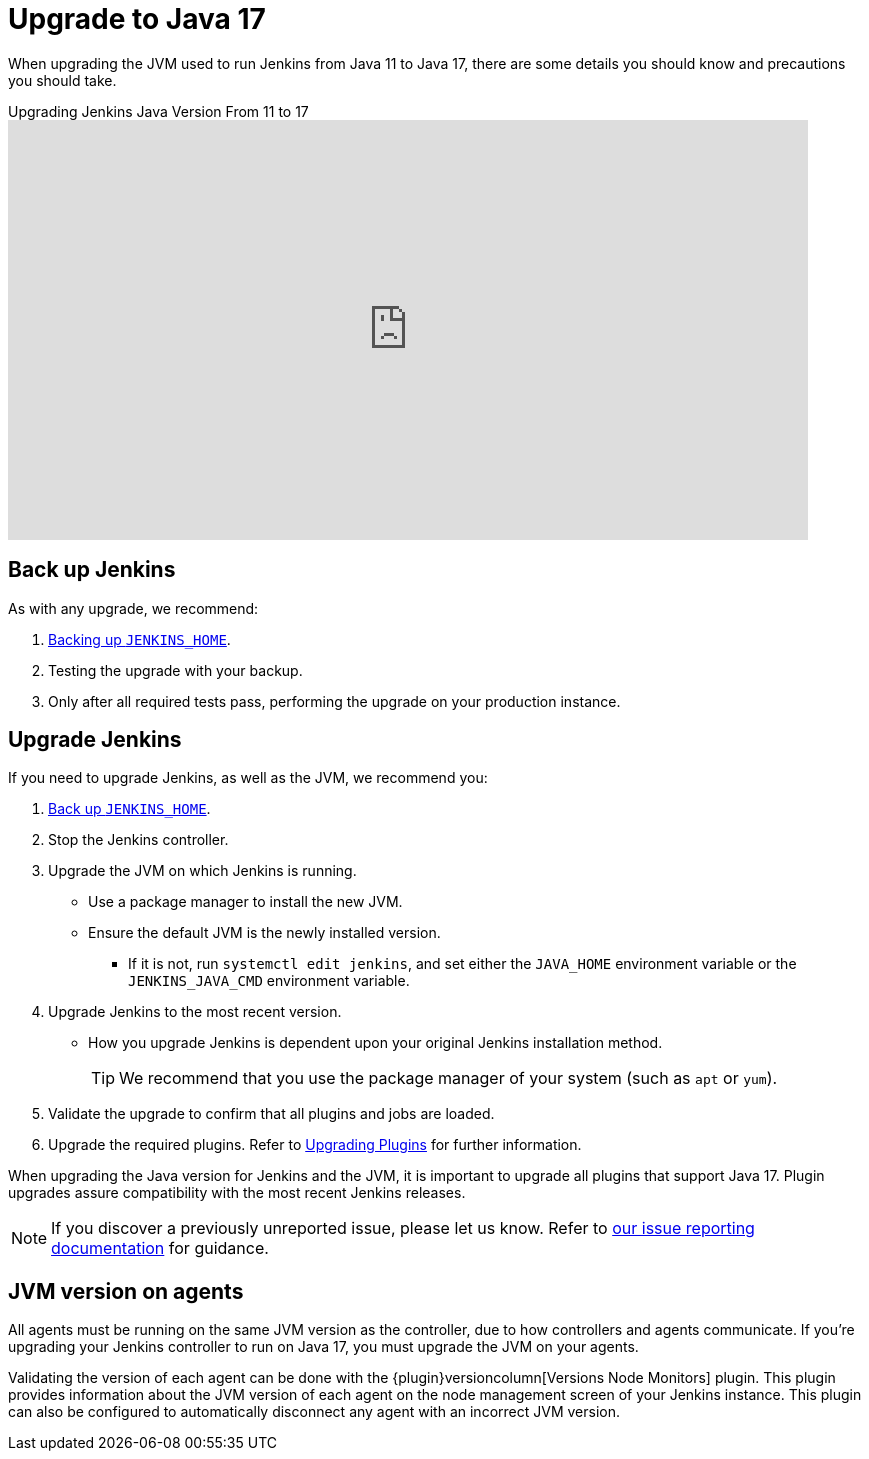 = Upgrade to Java 17

When upgrading the JVM used to run Jenkins from Java 11 to Java 17, there are some details you should know and precautions you should take.

.Upgrading Jenkins Java Version From 11 to 17
video::ZabUz6sl-8I[youtube,width=800,height=420]

== Back up Jenkins

As with any upgrade, we recommend:

. xref:user-docs:system-administration:backing-up.adoc#jenkins_home[Backing up `JENKINS_HOME`].
. Testing the upgrade with your backup.
. Only after all required tests pass, performing the upgrade on your production instance.

== Upgrade Jenkins

If you need to upgrade Jenkins, as well as the JVM, we recommend you:

. xref:system-administration:backing-up.adoc#jenkins_home[Back up `JENKINS_HOME`].
. Stop the Jenkins controller.
. Upgrade the JVM on which Jenkins is running.
** Use a package manager to install the new JVM.
** Ensure the default JVM is the newly installed version.
*** If it is not, run `systemctl edit jenkins`, and set either the `JAVA_HOME` environment variable or the `JENKINS_JAVA_CMD` environment variable.
. Upgrade Jenkins to the most recent version.
** How you upgrade Jenkins is dependent upon your original Jenkins installation method.
+
TIP: We recommend that you use the package manager of your system (such as `apt` or `yum`).
. Validate the upgrade to confirm that all plugins and jobs are loaded.
. Upgrade the required plugins.
Refer to xref:user-docs:platform-information:upgrade-java-to-11.adoc#upgrading-plugins[Upgrading Plugins] for further information.

When upgrading the Java version for Jenkins and the JVM, it is important to upgrade all plugins that support Java 17.
Plugin upgrades assure compatibility with the most recent Jenkins releases.

NOTE: If you discover a previously unreported issue, please let us know.
Refer to xref:community:ROOT:report-issue.adoc[our issue reporting documentation] for guidance.

== JVM version on agents

All agents must be running on the same JVM version as the controller, due to how controllers and agents communicate.
If you're upgrading your Jenkins controller to run on Java 17, you must upgrade the JVM on your agents.

Validating the version of each agent can be done with the {plugin}versioncolumn[Versions Node Monitors] plugin.
This plugin provides information about the JVM version of each agent on the node management screen of your Jenkins instance.
This plugin can also be configured to automatically disconnect any agent with an incorrect JVM version.
